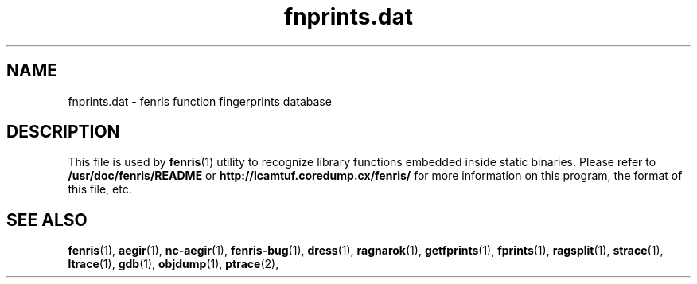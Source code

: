 .TH fnprints.dat 5
.SH NAME
fnprints.dat \- fenris function fingerprints database
.SH "DESCRIPTION"
This file is used by
.BR fenris (1)
utility to recognize library functions embedded inside
static binaries. Please refer to
.BR /usr/doc/fenris/README
or
.BR http://lcamtuf.coredump.cx/fenris/
for more information on this program, the format of this file,
etc.

.SH SEE ALSO
.BR fenris (1),
.BR aegir (1),
.BR nc-aegir (1),
.BR fenris-bug (1),
.BR dress (1),
.BR ragnarok (1),
.BR getfprints (1),
.BR fprints (1),
.BR ragsplit (1),
.BR strace (1),
.BR ltrace (1),
.BR gdb (1),
.BR objdump (1),
.BR ptrace (2),
